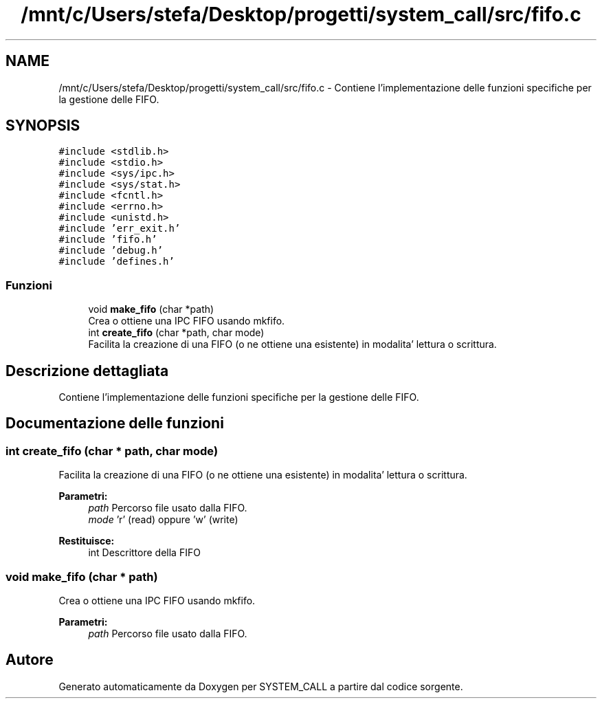 .TH "/mnt/c/Users/stefa/Desktop/progetti/system_call/src/fifo.c" 3 "Mar 21 Giu 2022" "Version 1.0.0" "SYSTEM_CALL" \" -*- nroff -*-
.ad l
.nh
.SH NAME
/mnt/c/Users/stefa/Desktop/progetti/system_call/src/fifo.c \- Contiene l'implementazione delle funzioni specifiche per la gestione delle FIFO\&.  

.SH SYNOPSIS
.br
.PP
\fC#include <stdlib\&.h>\fP
.br
\fC#include <stdio\&.h>\fP
.br
\fC#include <sys/ipc\&.h>\fP
.br
\fC#include <sys/stat\&.h>\fP
.br
\fC#include <fcntl\&.h>\fP
.br
\fC#include <errno\&.h>\fP
.br
\fC#include <unistd\&.h>\fP
.br
\fC#include 'err_exit\&.h'\fP
.br
\fC#include 'fifo\&.h'\fP
.br
\fC#include 'debug\&.h'\fP
.br
\fC#include 'defines\&.h'\fP
.br

.SS "Funzioni"

.in +1c
.ti -1c
.RI "void \fBmake_fifo\fP (char *path)"
.br
.RI "Crea o ottiene una IPC FIFO usando mkfifo\&. "
.ti -1c
.RI "int \fBcreate_fifo\fP (char *path, char mode)"
.br
.RI "Facilita la creazione di una FIFO (o ne ottiene una esistente) in modalita' lettura o scrittura\&. "
.in -1c
.SH "Descrizione dettagliata"
.PP 
Contiene l'implementazione delle funzioni specifiche per la gestione delle FIFO\&. 


.SH "Documentazione delle funzioni"
.PP 
.SS "int create_fifo (char * path, char mode)"

.PP
Facilita la creazione di una FIFO (o ne ottiene una esistente) in modalita' lettura o scrittura\&. 
.PP
\fBParametri:\fP
.RS 4
\fIpath\fP Percorso file usato dalla FIFO\&. 
.br
\fImode\fP 'r' (read) oppure 'w' (write) 
.RE
.PP
\fBRestituisce:\fP
.RS 4
int Descrittore della FIFO 
.RE
.PP

.SS "void make_fifo (char * path)"

.PP
Crea o ottiene una IPC FIFO usando mkfifo\&. 
.PP
\fBParametri:\fP
.RS 4
\fIpath\fP Percorso file usato dalla FIFO\&. 
.RE
.PP

.SH "Autore"
.PP 
Generato automaticamente da Doxygen per SYSTEM_CALL a partire dal codice sorgente\&.
